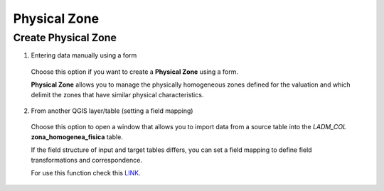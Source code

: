 Physical Zone
=============

Create Physical Zone
--------------------

1. Entering data manually using a form

  Choose this option if you want to create a **Physical Zone** using a
  form.

  **Physical Zone** allows you to manage the physically homogeneous zones defined
  for the valuation and which delimit the zones that have similar physical characteristics.

  .. image:: ../static/Ficha_predial.gif
     :height: 500
     :width: 800
     :alt: Create Physical Zone

2. From another QGIS layer/table (setting a field mapping)

  Choose this option to open a window that allows you to import data from a source
  table into the *LADM_COL* **zona_homogenea_fisica** table.

  If the field structure of input and target tables differs, you can set a field
  mapping to define field transformations and correspondence.

  For use this function check this `LINK <../mapping_fields.html>`_.
